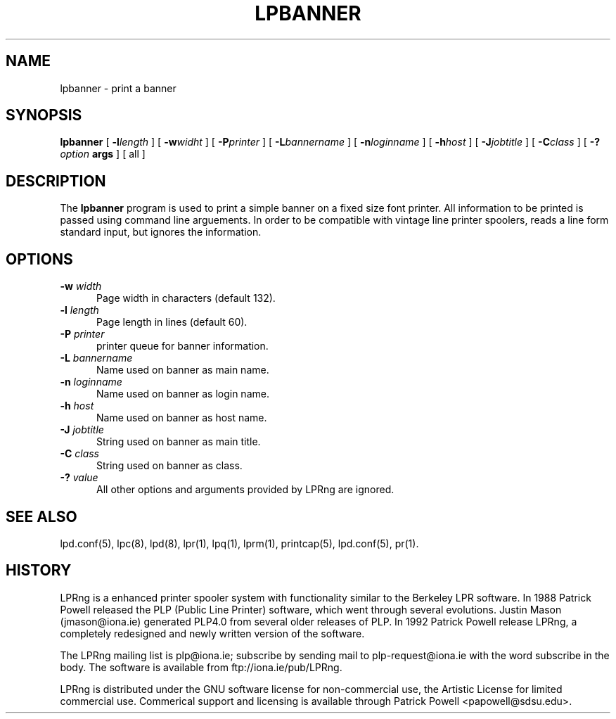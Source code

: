 .ds VE LPRng-3.6.1beta43
.TH LPBANNER 1 \*(VE "LPRng"
.ig
lpbanner.1,v 3.33 1998/03/29 18:37:49 papowell Exp
..
.SH NAME
lpbanner \- print a banner
.SH SYNOPSIS
.B lpbanner
[
.BI \-l length
] [
.BI \-w widht
] [
.BI \-P printer
] [
.BI \-L bannername
] [
.BI \-n loginname
] [
.BI \-h host
] [
.BI \-J jobtitle
] [
.BI \-C class
] [
.BI \-? option
.BI args
] [
all
]
.SH DESCRIPTION
.PP
The
.B lpbanner
program is used to print a simple banner on a fixed size font printer.
All information to be printed is passed using command line arguements.
In order to be compatible with vintage line printer spoolers,
reads a line form standard input, but ignores the information.
.SH OPTIONS
.IP "\fB\-w \fIwidth\fR" 5
Page width in characters (default 132).
.IP "\fB\-l \fIlength\fR" 5
Page length in lines (default 60).
.IP "\fB\-P \fIprinter\fR" 5
printer queue for banner information.
.IP "\fB\-L \fIbannername\fR" 5
Name used on banner as main name.
.IP "\fB\-n \fIloginname\fR" 5
Name used on banner as login name.
.IP "\fB\-h \fIhost\fR" 5
Name used on banner as host name.
.IP "\fB\-J \fIjobtitle\fR" 5
String used on banner as main title.
.IP "\fB\-C \fIclass\fR" 5
String used on banner as class.
.IP "\fB\-? \fIvalue\fR" 5
All other options and arguments provided by LPRng are ignored.
.SH "SEE ALSO"
.LP
lpd.conf(5),
lpc(8),
lpd(8),
lpr(1),
lpq(1),
lprm(1),
printcap(5),
lpd.conf(5),
pr(1).
.SH "HISTORY"
.LP
LPRng is a enhanced printer spooler system
with functionality similar to the Berkeley LPR software.
In 1988 Patrick Powell released
the PLP (Public Line Printer) software,
which went through several evolutions.
Justin Mason (jmason@iona.ie)
generated PLP4.0 from several older releases of PLP.
In 1992 Patrick Powell
release LPRng,
a completely redesigned and newly written version of the software.
.LP
The LPRng mailing list is plp@iona.ie;
subscribe by sending mail to plp-request@iona.ie with
the word subscribe in the body.
The software is available from ftp://iona.ie/pub/LPRng.
.LP
LPRng is distributed under the GNU software license for non-commercial
use,
the Artistic License for limited commercial use. 
Commerical support and licensing is available through
Patrick Powell <papowell@sdsu.edu>.
